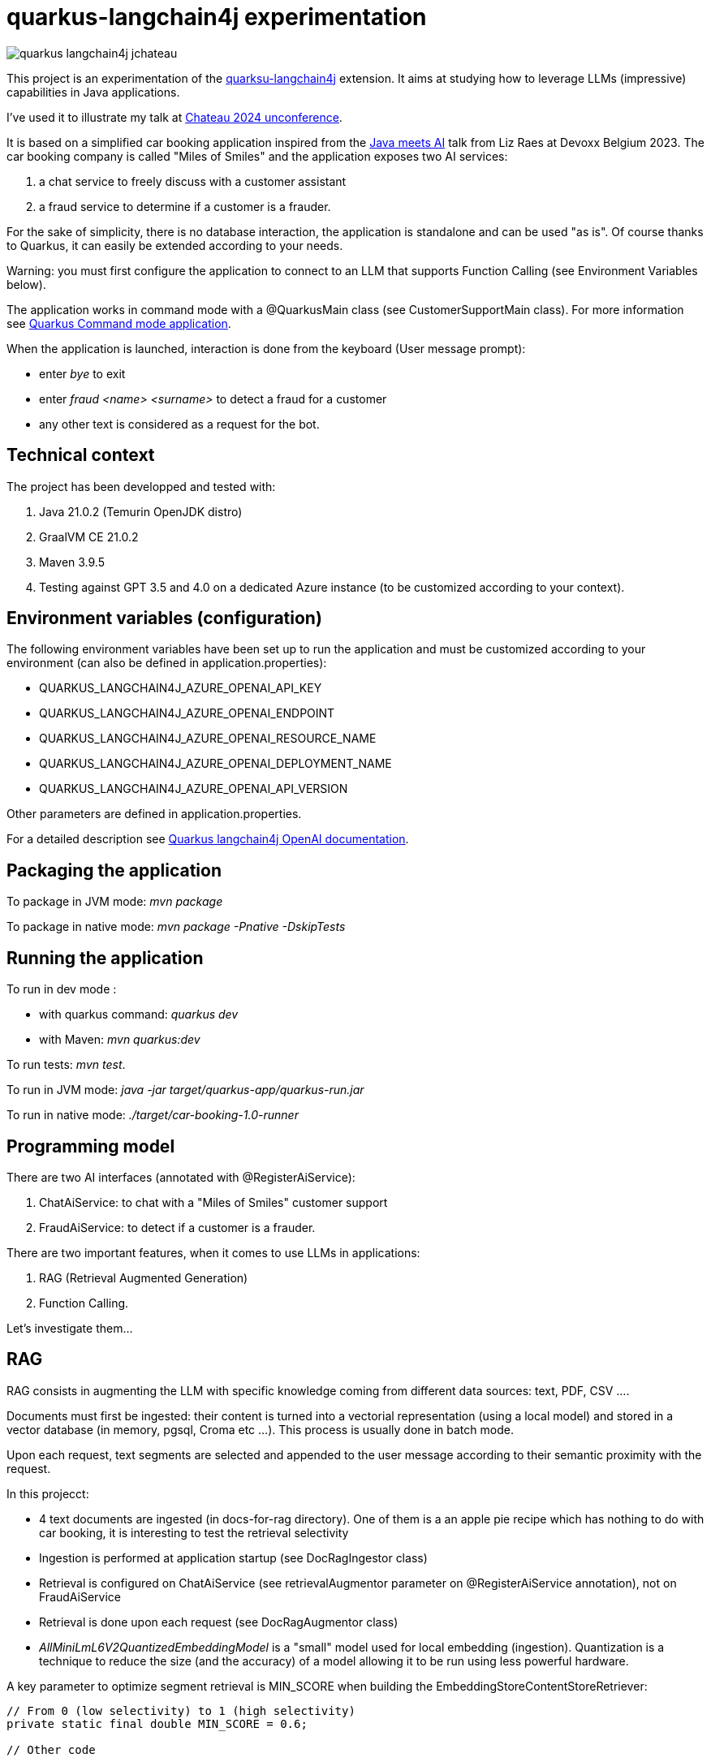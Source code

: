 # quarkus-langchain4j experimentation

image::images/quarkus-langchain4j-jchateau.png[]

This project is an experimentation of the  https://docs.quarkiverse.io/quarkus-langchain4j/dev/index.html[quarksu-langchain4j] extension. It aims at studying how to leverage LLMs (impressive) capabilities in Java applications.

I've used it to illustrate my talk at https://www.jchateau.org[Chateau 2024 unconference].

It is based on a simplified car booking application inspired from the https://www.youtube.com/watch?v=BD1MSLbs9KE[Java meets AI] talk from Liz Raes at Devoxx Belgium 2023. The car booking company is called "Miles of Smiles" and the application exposes two AI services:

. a chat service to freely discuss with a customer assistant
. a fraud service to determine if a customer is a frauder.

For the sake of simplicity, there is no database interaction, the application is standalone and can be used "as is". Of course thanks to Quarkus, it can  easily be extended according to your needs.

Warning: you must first configure the application to connect to an LLM that supports Function Calling (see Environment Variables below).

The application works in command mode with a @QuarkusMain class (see CustomerSupportMain class). For more information see https://quarkus.io/guides/command-mode-reference[Quarkus Command mode application].

When the application is launched, interaction is done from the keyboard (User message prompt):

* enter __bye__ to exit
* enter __fraud <name> <surname>__ to detect a fraud for a customer
* any other text is considered as a request for the bot.

## Technical context

The project has been developped and tested with:

. Java 21.0.2 (Temurin OpenJDK distro)
. GraalVM CE 21.0.2
. Maven 3.9.5
. Testing against GPT 3.5 and 4.0 on a dedicated Azure instance (to be customized according to your context).


## Environment variables (configuration)

The following environment variables have been set up to run the application and must be customized according to your environment (can also be defined in application.properties):

* QUARKUS_LANGCHAIN4J_AZURE_OPENAI_API_KEY
* QUARKUS_LANGCHAIN4J_AZURE_OPENAI_ENDPOINT
* QUARKUS_LANGCHAIN4J_AZURE_OPENAI_RESOURCE_NAME
* QUARKUS_LANGCHAIN4J_AZURE_OPENAI_DEPLOYMENT_NAME
* QUARKUS_LANGCHAIN4J_AZURE_OPENAI_API_VERSION

Other parameters are defined in application.properties.

For a detailed description see https://docs.quarkiverse.io/quarkus-langchain4j/dev/openai.html[Quarkus langchain4j OpenAI documentation].

## Packaging the application

To package in JVM mode: __mvn package__

To package in native mode: __mvn package -Pnative -DskipTests__

## Running the application

To run in dev mode :

* with quarkus command: _quarkus dev_
* with Maven: __mvn quarkus:dev__

To run tests: __mvn test__.

To run in JVM mode: __java -jar target/quarkus-app/quarkus-run.jar__

To run in native mode: _./target/car-booking-1.0-runner_

## Programming model

There are two AI interfaces (annotated with @RegisterAiService):

. ChatAiService: to chat with a "Miles of Smiles" customer support
. FraudAiService: to detect if a customer is a frauder.

There are two important features, when it comes to use LLMs in applications:

. RAG (Retrieval Augmented Generation)
. Function Calling.

Let's investigate them...

## RAG

RAG consists in augmenting the LLM with specific knowledge coming from different data sources: text, PDF, CSV ....

Documents must first be ingested: their content is turned into a vectorial representation (using a local model) and stored in a vector database (in memory, pgsql, Croma etc ...). This process is usually done in batch mode.

Upon each request, text segments are selected and appended to the user message according to their semantic proximity with the request.

In this projecct:

* 4 text documents are ingested (in docs-for-rag directory). One of them is a an apple pie recipe which has nothing to do with car booking, it is interesting to test the retrieval selectivity
* Ingestion is performed at application startup (see DocRagIngestor class)
* Retrieval is configured on ChatAiService (see retrievalAugmentor parameter on @RegisterAiService annotation), not on  FraudAiService
* Retrieval is done upon each request (see DocRagAugmentor class)
* __AllMiniLmL6V2QuantizedEmbeddingModel__ is a "small" model used for local embedding (ingestion). Quantization is a technique to reduce the size (and the accuracy) of a model allowing it to be run using less powerful hardware.

A key parameter to optimize segment retrieval is MIN_SCORE when building the EmbeddingStoreContentStoreRetriever:
[source, java]
----
// From 0 (low selectivity) to 1 (high selectivity)
private static final double MIN_SCORE = 0.6;

// Other code

// retriever build
this.retriever = EmbeddingStoreContentRetriever.builder()
                            .embeddingModel(model)
                            .embeddingStore(store)
                            .maxResults(MAX_RESULTS)
                            .minScore(MIN_SCORE)
                            .build();
----

During my tests, it appears that the default value (0.5) is not selective enough, the apple pie recipe being systematically selected whatever the user question is. Setting it to 0.6 has provided more relevant results.


## Function calling

Function calling consists in asking the LLM to call our business logic... which is both powerful and dangerous! It is not supported by all models. Reminder: this project has been tested with Azure OpenAI 3.5/4.0.

### Declaring callable functions

With quarkus-langchain4j, a callable function is a Java method annotated with @Tool:
[source, java]
----
@Tool("Get booking details for booking number {bookingNumber} and customer {name} {surname}")
public Booking getBookingDetails(String bookingNumber, String name, String surname) { ... }
----

That example uses Qute templating to parameterize the user query.

Each class implementing such callable functions must be declared in the @RegisterAiService annotation:
[source, java]
----
@RegisterAiService(tools = BookingService.class)
public interface CustomerSupportAgent { ... }
----

In this project, all called functions are implemented by BookingService.

But how does it work under the hood?

### Request

At runtime, a JSON descriptor of each callable function is added to the request:
[source,json]
----
{
   "name":"getBookingDetails",
   "description":"Get booking details for booking number {bookingNumber} and customer {name} {surname}",
   "parameters":{
      "type":"object",
      "properties":{
         "surname":{
            "type":"string"
         },
         "name":{
            "type":"string"
         },
         "bookingNumber":{
            "type":"string"
         }
      },
      "required":[
         "bookingNumber",
         "name",
         "surname"
      ]
----

### Response
If the LLM decides to call a function, it answers by describing how to call it:
[source,json]
----
"choices":[
   {
      "finish_reason":"function_call",
      "index":0,
      "message":{
         "role":"assistant",
         "content":null,
         "function_call":{
            "name":"getBookingsForCustomer",
            "arguments":"{\"surname\":\"Bond\",\"name\":\"James\"}"
         }
      },
      "content_filter_results":{
         
      }
   }
]
----

This process can be very slow, a single user message can lead to multiple LLM round-trips.

Parallel function calling seems possible with OpenAI (see https://platform.openai.com/docs/guides/function-calling[OpenAI function calling doc]) but I have not tested it yet.

### Effective function calling

Of course, the LLM can't call the function on its own. This is the responsibility of quarkus-langchain4j to turn the LLM response into a local function call.

Due to the non-deterministic nature of the LLM, functions calling must be used with care, especially for critical business logic: payment, cancelation ...

To influence the behavior of the LLM, it is recommended to set the temperature and top priority in the configuration:
[source,property]
----
# Set the model temperature for deterministic responses
quarkus.langchain4j.azure-openai.chat-model.temperature=0.1
# An alternative (or a complement?) to temperature: 0.1 means only top 10% probable tokens are considered
quarkus.langchain4j.azure-openai.chat-model.top-p=0.1
----

## Playing with the application

To test the application, you can enter the following user messages (see ChatAiServiceTest and FraudAiServiceTest to get some inspiration):

* What is your role?
* What is your list of cars?
* What is your cancelation policy?
* What is your fleet size? Be short please?
* How many electric cars?
* My name is James Bond, please list my bookings
* My name is James Bond, is my booking 123-456 cancelable?
* My name is James Bond, can you cancel my booking 234-567?
* fraud James Bond
* fraud Emilio Largo

To understand the dynamic of the application, some key log messages are prefixed by DEMO.

## Feedback

The application has been tested with Azure OpenAI 3.5 and 4.0.

In my context, OpenAI 3.5 has proved to be much faster while providing sufficiently consistent answers in most cases.

The LLM behavior regarding booking cancelation has been the less consistent during my tests. Even by knowing the cancelation policy (provided in an embedding document), it doesn't hesitate to depart from it claiming that a reservation is cancelable when it is not or even trying to cancel it directly.  It can probably be improved with an https://docs.quarkiverse.io/quarkus-langchain4j/dev/prompt-engineering.html[improved prompt engineering technique]. 

Last but not least, keep in mind that LLMs do not hesitate to invent responses. For instance, when you ask for diesel or SUV, although it has not the information, the LLM doesn't hesitate to answer positively.

## Next steps

To be investigated:

* Testability
* Observability
* Fault tolerance
* Auditability
* Parallel function calling
* Production readiness.